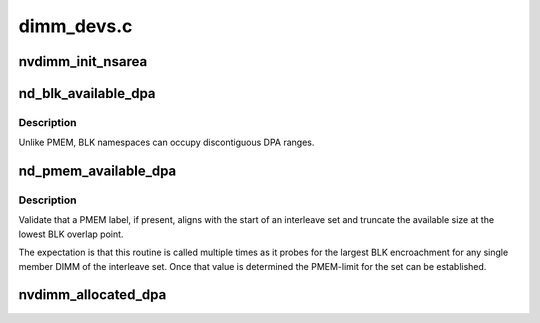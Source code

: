 .. -*- coding: utf-8; mode: rst -*-

===========
dimm_devs.c
===========


.. _`nvdimm_init_nsarea`:

nvdimm_init_nsarea
==================

.. c:function:: int nvdimm_init_nsarea (struct nvdimm_drvdata *ndd)

    determine the geometry of a dimm's namespace area

    :param struct nvdimm_drvdata \*ndd:

        *undescribed*



.. _`nd_blk_available_dpa`:

nd_blk_available_dpa
====================

.. c:function:: resource_size_t nd_blk_available_dpa (struct nd_mapping *nd_mapping)

    account the unused dpa of BLK region

    :param struct nd_mapping \*nd_mapping:
        container of dpa-resource-root + labels



.. _`nd_blk_available_dpa.description`:

Description
-----------

Unlike PMEM, BLK namespaces can occupy discontiguous DPA ranges.



.. _`nd_pmem_available_dpa`:

nd_pmem_available_dpa
=====================

.. c:function:: resource_size_t nd_pmem_available_dpa (struct nd_region *nd_region, struct nd_mapping *nd_mapping, resource_size_t *overlap)

    for the given dimm+region account unallocated dpa

    :param struct nd_region \*nd_region:
        constrain available space check to this reference region

    :param struct nd_mapping \*nd_mapping:
        container of dpa-resource-root + labels

    :param resource_size_t \*overlap:
        calculate available space assuming this level of overlap



.. _`nd_pmem_available_dpa.description`:

Description
-----------

Validate that a PMEM label, if present, aligns with the start of an
interleave set and truncate the available size at the lowest BLK
overlap point.

The expectation is that this routine is called multiple times as it
probes for the largest BLK encroachment for any single member DIMM of
the interleave set.  Once that value is determined the PMEM-limit for
the set can be established.



.. _`nvdimm_allocated_dpa`:

nvdimm_allocated_dpa
====================

.. c:function:: resource_size_t nvdimm_allocated_dpa (struct nvdimm_drvdata *ndd, struct nd_label_id *label_id)

    sum up the dpa currently allocated to this label_id

    :param struct nvdimm_drvdata \*ndd:

        *undescribed*

    :param struct nd_label_id \*label_id:
        dpa resource name of the form {pmem|blk}-<human readable uuid>

